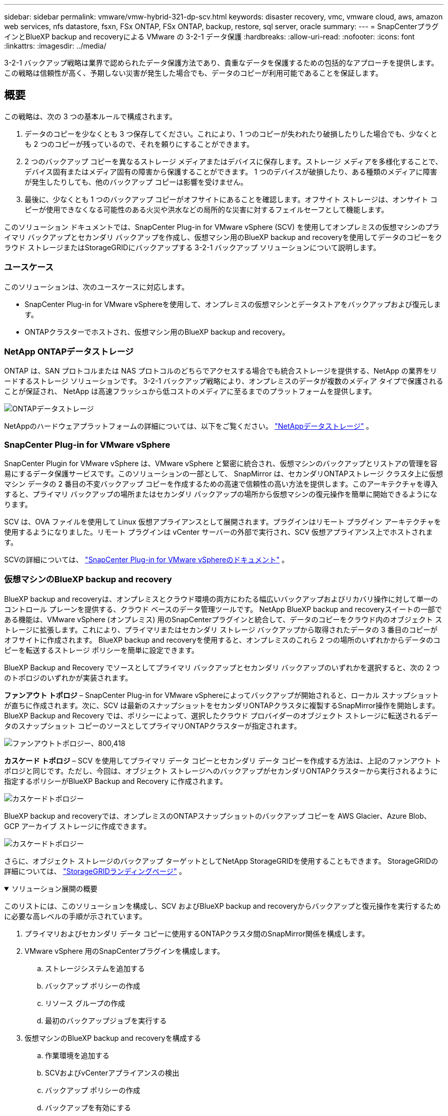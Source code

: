 ---
sidebar: sidebar 
permalink: vmware/vmw-hybrid-321-dp-scv.html 
keywords: disaster recovery, vmc, vmware cloud, aws, amazon web services, nfs datastore, fsxn, FSx ONTAP, FSx ONTAP, backup, restore, sql server, oracle 
summary:  
---
= SnapCenterプラグインとBlueXP backup and recoveryによる VMware の 3-2-1 データ保護
:hardbreaks:
:allow-uri-read: 
:nofooter: 
:icons: font
:linkattrs: 
:imagesdir: ../media/


[role="lead"]
3-2-1 バックアップ戦略は業界で認められたデータ保護方法であり、貴重なデータを保護するための包括的なアプローチを提供します。この戦略は信頼性が高く、予期しない災害が発生した場合でも、データのコピーが利用可能であることを保証します。



== 概要

この戦略は、次の 3 つの基本ルールで構成されます。

. データのコピーを少なくとも 3 つ保存してください。これにより、1 つのコピーが失われたり破損したりした場合でも、少なくとも 2 つのコピーが残っているので、それを頼りにすることができます。
. 2 つのバックアップ コピーを異なるストレージ メディアまたはデバイスに保存します。ストレージ メディアを多様化することで、デバイス固有またはメディア固有の障害から保護することができます。  1 つのデバイスが破損したり、ある種類のメディアに障害が発生したりしても、他のバックアップ コピーは影響を受けません。
. 最後に、少なくとも 1 つのバックアップ コピーがオフサイトにあることを確認します。オフサイト ストレージは、オンサイト コピーが使用できなくなる可能性のある火災や洪水などの局所的な災害に対するフェイルセーフとして機能します。


このソリューション ドキュメントでは、SnapCenter Plug-in for VMware vSphere (SCV) を使用してオンプレミスの仮想マシンのプライマリ バックアップとセカンダリ バックアップを作成し、仮想マシン用のBlueXP backup and recoveryを使用してデータのコピーをクラウド ストレージまたはStorageGRIDにバックアップする 3-2-1 バックアップ ソリューションについて説明します。



=== ユースケース

このソリューションは、次のユースケースに対応します。

* SnapCenter Plug-in for VMware vSphereを使用して、オンプレミスの仮想マシンとデータストアをバックアップおよび復元します。
* ONTAPクラスターでホストされ、仮想マシン用のBlueXP backup and recovery。




=== NetApp ONTAPデータストレージ

ONTAP は、SAN プロトコルまたは NAS プロトコルのどちらでアクセスする場合でも統合ストレージを提供する、NetApp の業界をリードするストレージ ソリューションです。  3-2-1 バックアップ戦略により、オンプレミスのデータが複数のメディア タイプで保護されることが保証され、 NetApp は高速フラッシュから低コストのメディアに至るまでのプラットフォームを提供します。

image:bxp-scv-hybrid-040.png["ONTAPデータストレージ"]

NetAppのハードウェアプラットフォームの詳細については、以下をご覧ください。 https://www.netapp.com/data-storage/["NetAppデータストレージ"] 。



=== SnapCenter Plug-in for VMware vSphere

SnapCenter Plugin for VMware vSphere は、VMware vSphere と緊密に統合され、仮想マシンのバックアップとリストアの管理を容易にするデータ保護サービスです。このソリューションの一部として、 SnapMirror は、セカンダリONTAPストレージ クラスタ上に仮想マシン データの 2 番目の不変バックアップ コピーを作成するための高速で信頼性の高い方法を提供します。このアーキテクチャを導入すると、プライマリ バックアップの場所またはセカンダリ バックアップの場所から仮想マシンの復元操作を簡単に開始できるようになります。

SCV は、OVA ファイルを使用して Linux 仮想アプライアンスとして展開されます。プラグインはリモート プラグイン アーキテクチャを使用するようになりました。リモート プラグインは vCenter サーバーの外部で実行され、SCV 仮想アプライアンス上でホストされます。

SCVの詳細については、 https://docs.netapp.com/us-en/sc-plugin-vmware-vsphere/["SnapCenter Plug-in for VMware vSphereのドキュメント"] 。



=== 仮想マシンのBlueXP backup and recovery

BlueXP backup and recoveryは、オンプレミスとクラウド環境の両方にわたる幅広いバックアップおよびリカバリ操作に対して単一のコントロール プレーンを提供する、クラウド ベースのデータ管理ツールです。 NetApp BlueXP backup and recoveryスイートの一部である機能は、VMware vSphere (オンプレミス) 用のSnapCenterプラグインと統合して、データのコピーをクラウド内のオブジェクト ストレージに拡張します。これにより、プライマリまたはセカンダリ ストレージ バックアップから取得されたデータの 3 番目のコピーがオフサイトに作成されます。  BlueXP backup and recoveryを使用すると、オンプレミスのこれら 2 つの場所のいずれかからデータのコピーを転送するストレージ ポリシーを簡単に設定できます。

BlueXP Backup and Recovery でソースとしてプライマリ バックアップとセカンダリ バックアップのいずれかを選択すると、次の 2 つのトポロジのいずれかが実装されます。

*ファンアウト トポロジ* – SnapCenter Plug-in for VMware vSphereによってバックアップが開始されると、ローカル スナップショットが直ちに作成されます。次に、SCV は最新のスナップショットをセカンダリONTAPクラスタに複製するSnapMirror操作を開始します。  BlueXP Backup and Recovery では、ポリシーによって、選択したクラウド プロバイダーのオブジェクト ストレージに転送されるデータのスナップショット コピーのソースとしてプライマリONTAPクラスターが指定されます。

image:bxp-scv-hybrid-001.png["ファンアウトトポロジー、800,418"]

*カスケード トポロジ* – SCV を使用してプライマリ データ コピーとセカンダリ データ コピーを作成する方法は、上記のファンアウト トポロジと同じです。ただし、今回は、オブジェクト ストレージへのバックアップがセカンダリONTAPクラスターから実行されるように指定するポリシーがBlueXP Backup and Recovery に作成されます。

image:bxp-scv-hybrid-002.png["カスケードトポロジー"]

BlueXP backup and recoveryでは、オンプレミスのONTAPスナップショットのバックアップ コピーを AWS Glacier、Azure Blob、GCP アーカイブ ストレージに作成できます。

image:bxp-scv-hybrid-003.png["カスケードトポロジー"]

さらに、オブジェクト ストレージのバックアップ ターゲットとしてNetApp StorageGRIDを使用することもできます。  StorageGRIDの詳細については、 https://www.netapp.com/data-storage/storagegrid["StorageGRIDランディングページ"] 。

.ソリューション展開の概要
[%collapsible%open]
====
このリストには、このソリューションを構成し、SCV およびBlueXP backup and recoveryからバックアップと復元操作を実行するために必要な高レベルの手順が示されています。

. プライマリおよびセカンダリ データ コピーに使用するONTAPクラスタ間のSnapMirror関係を構成します。
. VMware vSphere 用のSnapCenterプラグインを構成します。
+
.. ストレージシステムを追加する
.. バックアップ ポリシーの作成
.. リソース グループの作成
.. 最初のバックアップジョブを実行する


. 仮想マシンのBlueXP backup and recoveryを構成する
+
.. 作業環境を追加する
.. SCVおよびvCenterアプライアンスの検出
.. バックアップ ポリシーの作成
.. バックアップを有効にする


. SCV を使用してプライマリ ストレージとセカンダリ ストレージから仮想マシンを復元します。
. BlueXPバックアップと復元を使用して、オブジェクト ストレージから仮想マシンを復元します。


====
.前提条件
[%collapsible%open]
====
このソリューションの目的は、VMware vSphere で実行され、 NetApp ONTAPによってホストされる NFS データストアに配置されている仮想マシンのデータ保護を実証することです。このソリューションでは、次のコンポーネントが構成され、使用できる状態になっていることを前提としています。

. VMware vSphere に接続された NFS または VMFS データストアを備えたONTAPストレージ クラスター。 NFS と VMFS の両方のデータストアがサポートされています。このソリューションでは NFS データストアが利用されました。
. NFS データストアに使用されるボリュームに対してSnapMirror関係が確立されたセカンダリONTAPストレージ クラスタ。
. オブジェクト ストレージ バックアップに使用されるクラウド プロバイダー用にBlueXPコネクタがインストールされています。
. バックアップされる仮想マシンは、プライマリONTAPストレージ クラスタにある NFS データストア上にあります。
. BlueXPコネクタとオンプレミスのONTAPストレージ クラスタ管理インターフェイス間のネットワーク接続。
. BlueXPコネクタとオンプレミスの SCV アプライアンス VM 間、およびBlueXPコネクタと vCenter 間のネットワーク接続。
. オンプレミスのONTAPクラスタ間 LIF とオブジェクト ストレージ サービス間のネットワーク接続。
. プライマリおよびセカンダリONTAPストレージ クラスタ上の管理 SVM 用に設定された DNS。詳細については、 https://docs.netapp.com/us-en/ontap/networking/configure_dns_for_host-name_resolution.html#configure-an-svm-and-data-lifs-for-host-name-resolution-using-an-external-dns-server["ホスト名解決に使用するDNSの設定"] 。


====


== 高レベルアーキテクチャ

このソリューションのテスト/検証は、最終的な展開環境と一致する場合も一致しない場合もあるラボで実行されました。

image:bxp-scv-hybrid-004.png["ソリューションアーキテクチャ図"]



== ソリューションの展開

このソリューションでは、オンプレミス データ センターにある VMware vSphere クラスター内の Windows および Linux 仮想マシンのバックアップとリカバリを実行するために、 SnapCenter Plug-in for VMware vSphereとBlueXP backup and recoveryを利用するソリューションを展開および検証するための詳細な手順を示します。このセットアップの仮想マシンは、 ONTAP A300 ストレージ クラスタによってホストされる NFS データストアに保存されます。さらに、別のONTAP A300 ストレージ クラスタは、 SnapMirrorを使用して複製されたボリュームのセカンダリ デスティネーションとして機能します。さらに、Amazon Web Services と Azure Blob でホストされているオブジェクト ストレージが、データの 3 番目のコピーのターゲットとして使用されました。

SCV によって管理されるバックアップのセカンダリ コピーのSnapMirror関係の作成と、SCV とBlueXP backup and recoveryの両方でのバックアップ ジョブの構成について説明します。

SnapCenter Plug-in for VMware vSphereの詳細については、 https://docs.netapp.com/us-en/sc-plugin-vmware-vsphere/["SnapCenter Plug-in for VMware vSphereのドキュメント"] 。

BlueXP backup and recoveryの詳細については、 https://docs.netapp.com/us-en/bluexp-backup-recovery/index.html["BlueXP backup and recoveryドキュメント"] 。



=== ONTAPクラスタ間のSnapMirror関係を確立する

SnapCenter Plug-in for VMware vSphereは、 ONTAP SnapMirrorテクノロジを使用して、セカンダリSnapMirrorおよび/またはSnapVaultコピーのセカンダリONTAPクラスタへの転送を管理します。

SCV バックアップ ポリシーには、 SnapMirrorまたはSnapVault関係を使用するオプションがあります。主な違いは、 SnapMirrorオプションを使用する場合、ポリシーでバックアップ用に構成された保持スケジュールがプライマリ ロケーションとセカンダリ ロケーションで同じになることです。  SnapVaultはアーカイブ用に設計されており、このオプションを使用すると、セカンダリONTAPストレージ クラスタ上のスナップショット コピーに対してSnapMirror関係を使用して個別の保持スケジュールを確立できます。

SnapMirror関係の設定は、多くの手順が自動化されているBlueXPで実行することも、System Manager とONTAP CLI を使用して実行することもできます。これらすべての方法について以下で説明します。



==== BlueXPとのSnapMirror関係を確立する

BlueXP Web コンソールから次の手順を完了する必要があります。

.プライマリおよびセカンダリONTAPストレージ システムのレプリケーション設定
[%collapsible%open]
====
まず、 BlueXP Web コンソールにログインし、Canvas に移動します。

. ソース (プライマリ) ONTAPストレージ システムを、宛先 (セカンダリ) ONTAPストレージ システムにドラッグ アンド ドロップします。
+
image:bxp-scv-hybrid-041.png["ドラッグアンドドロップストレージシステム"]

. 表示されるメニューから*レプリケーション*を選択します。
+
image:bxp-scv-hybrid-042.png["レプリケーションを選択"]

. *宛先ピアリング設定* ページで、ストレージ システム間の接続に使用する宛先クラスタ間 LIF を選択します。
+
image:bxp-scv-hybrid-043.png["クラスタ間LIFを選択する"]

. *宛先ボリューム名* ページで、最初にソース ボリュームを選択し、次に宛先ボリューム名を入力して、宛先 SVM とアグリゲートを選択します。続行するには、[*次へ*] をクリックします。
+
image:bxp-scv-hybrid-044.png["ソースボリュームを選択"]

+
image:bxp-scv-hybrid-045.png["宛先ボリュームの詳細"]

. レプリケーションを実行するための最大転送速度を選択します。
+
image:bxp-scv-hybrid-046.png["最大転送速度"]

. セカンダリ バックアップの保持スケジュールを決定するポリシーを選択します。このポリシーは事前に作成することも (以下の「スナップショット保持ポリシーの作成」手順の手動プロセスを参照)、必要に応じて事後に変更することもできます。
+
image:bxp-scv-hybrid-047.png["保持ポリシーを選択"]

. 最後に、すべての情報を確認し、「Go」ボタンをクリックしてレプリケーションのセットアップ プロセスを開始します。
+
image:bxp-scv-hybrid-048.png["確認して出発"]



====


==== System ManagerとONTAP CLIを使用してSnapMirror関係を確立する

SnapMirror関係を確立するために必要なすべての手順は、System Manager またはONTAP CLI を使用して実行できます。次のセクションでは、両方の方法について詳細な情報を提供します。

.送信元と宛先のクラスタ間論理インターフェースを記録する
[%collapsible%open]
====
ソースおよびデスティネーションのONTAPクラスタについては、System Manager または CLI からクラスタ間 LIF 情報を取得できます。

. ONTAP System Manager で、[ネットワークの概要] ページに移動し、FSx がインストールされている AWS VPC と通信するように設定されているタイプ: クラスタ間の IP アドレスを取得します。
+
image:dr-vmc-aws-010.png["入出力ダイアログまたは書かれたコンテンツを示す図"]

. CLI を使用してクラスタ間 IP アドレスを取得するには、次のコマンドを実行します。
+
....
ONTAP-Dest::> network interface show -role intercluster
....


====
.ONTAPクラスタ間のクラスタピアリングを確立する
[%collapsible%open]
====
ONTAPクラスタ間のクラスタ ピアリングを確立するには、開始側のONTAPクラスタで入力した一意のパスフレーズを、他のピア クラスタで確認する必要があります。

. 宛先ONTAPクラスタでピアリングを設定するには、 `cluster peer create`指示。プロンプトが表示されたら、後でソース クラスターで作成プロセスを完了するために使用する一意のパスフレーズを入力します。
+
....
ONTAP-Dest::> cluster peer create -address-family ipv4 -peer-addrs source_intercluster_1, source_intercluster_2
Enter the passphrase:
Confirm the passphrase:
....
. ソース クラスタでは、 ONTAP System Manager または CLI を使用してクラスタ ピア関係を確立できます。  ONTAP System Manager から、[Protection] > [Overview] に移動し、[Peer Cluster] を選択します。
+
image:dr-vmc-aws-012.png["入出力ダイアログまたは書かれたコンテンツを示す図"]

. [ピア クラスター] ダイアログ ボックスで、必要な情報を入力します。
+
.. 宛先ONTAPクラスタでピア クラスタ関係を確立するために使用されたパスフレーズを入力します。
.. 選択 `Yes`暗号化された関係を確立します。
.. 宛先ONTAPクラスタのクラスタ間 LIF IP アドレスを入力します。
.. プロセスを終了するには、「クラスター ピアリングの開始」をクリックします。
+
image:dr-vmc-aws-013.png["入出力ダイアログまたは書かれたコンテンツを示す図"]



. 次のコマンドを使用して、宛先ONTAPクラスタからクラスタ ピア関係のステータスを確認します。
+
....
ONTAP-Dest::> cluster peer show
....


====
.SVMピアリング関係を確立する
[%collapsible%open]
====
次の手順では、 SnapMirror関係になるボリュームを含む宛先ストレージ仮想マシンとソース ストレージ仮想マシン間の SVM 関係を設定します。

. 宛先ONTAPクラスタから、CLI から次のコマンドを使用して SVM ピア関係を作成します。
+
....
ONTAP-Dest::> vserver peer create -vserver DestSVM -peer-vserver Backup -peer-cluster OnPremSourceSVM -applications snapmirror
....
. ソースONTAPクラスタから、 ONTAP System Manager または CLI のいずれかを使用してピアリング関係を受け入れます。
. ONTAP System Manager から、[Protection] > [Overview] に移動し、[Storage VM Peers] の下の [Peer Storage VMs] を選択します。
+
image:dr-vmc-aws-015.png["入出力ダイアログまたは書かれたコンテンツを示す図"]

. ピア ストレージ VM のダイアログ ボックスで、必須フィールドに入力します。
+
** ソースストレージVM
** 宛先クラスター
** 宛先ストレージVM
+
image:dr-vmc-aws-016.png["入出力ダイアログまたは書かれたコンテンツを示す図"]



. SVM ピアリング プロセスを完了するには、[ピア ストレージ VM] をクリックします。


====
.スナップショット保持ポリシーを作成する
[%collapsible%open]
====
SnapCenter は、プライマリ ストレージ システム上にスナップショット コピーとして存在するバックアップの保持スケジュールを管理します。これは、 SnapCenterでポリシーを作成するときに確立されます。 SnapCenter は、セカンダリ ストレージ システムに保持されるバックアップの保持ポリシーを管理しません。これらのポリシーは、セカンダリ FSx クラスター上に作成され、ソース ボリュームとSnapMirror関係にある宛先ボリュームに関連付けられたSnapMirrorポリシーを通じて個別に管理されます。

SnapCenterポリシーを作成するときに、 SnapCenterバックアップの作成時に生成される各スナップショットのSnapMirrorラベルに追加されるセカンダリ ポリシー ラベルを指定するオプションがあります。


NOTE: セカンダリ ストレージでは、これらのラベルは、スナップショットの保持を強制する目的で、宛先ボリュームに関連付けられたポリシー ルールと照合されます。

次の例は、SQL Server データベースとログ ボリュームの毎日のバックアップに使用されるポリシーの一部として生成されたすべてのスナップショットに存在するSnapMirrorラベルを示しています。

image:dr-vmc-aws-017.png["入出力ダイアログまたは書かれたコンテンツを示す図"]

SQL Serverデータベース用のSnapCenterポリシーの作成の詳細については、 https://docs.netapp.com/us-en/snapcenter/protect-scsql/task_create_backup_policies_for_sql_server_databases.html["SnapCenterのドキュメント"^] 。

まず、保持するスナップショット コピーの数を指定するルールを含むSnapMirrorポリシーを作成する必要があります。

. FSx クラスターにSnapMirrorポリシーを作成します。
+
....
ONTAP-Dest::> snapmirror policy create -vserver DestSVM -policy PolicyName -type mirror-vault -restart always
....
. SnapCenterポリシーで指定されたセカンダリ ポリシー ラベルと一致するSnapMirrorラベルを使用して、ポリシーにルールを追加します。
+
....
ONTAP-Dest::> snapmirror policy add-rule -vserver DestSVM -policy PolicyName -snapmirror-label SnapMirrorLabelName -keep #ofSnapshotsToRetain
....
+
次のスクリプトは、ポリシーに追加できるルールの例を示しています。

+
....
ONTAP-Dest::> snapmirror policy add-rule -vserver sql_svm_dest -policy Async_SnapCenter_SQL -snapmirror-label sql-ondemand -keep 15
....
+

NOTE: 各SnapMirrorラベルと保持するスナップショットの数 (保持期間) に対して追加のルールを作成します。



====
.宛先ボリュームを作成する
[%collapsible%open]
====
ソース ボリュームからのスナップショット コピーの受信者となる宛先ボリュームをONTAP上に作成するには、宛先ONTAPクラスターで次のコマンドを実行します。

....
ONTAP-Dest::> volume create -vserver DestSVM -volume DestVolName -aggregate DestAggrName -size VolSize -type DP
....
====
.ソースボリュームと宛先ボリューム間のSnapMirror関係を作成する
[%collapsible%open]
====
ソース ボリュームと宛先ボリュームの間にSnapMirror関係を作成するには、宛先ONTAPクラスタで次のコマンドを実行します。

....
ONTAP-Dest::> snapmirror create -source-path OnPremSourceSVM:OnPremSourceVol -destination-path DestSVM:DestVol -type XDP -policy PolicyName
....
====
.SnapMirror関係を初期化する
[%collapsible%open]
====
SnapMirror関係を初期化します。このプロセスは、ソース ボリュームから生成された新しいスナップショットを開始し、それを宛先ボリュームにコピーします。

ボリュームを作成するには、宛先のONTAPクラスターで次のコマンドを実行します。

....
ONTAP-Dest::> snapmirror initialize -destination-path DestSVM:DestVol
....
====


=== SnapCenter Plug-in for VMware vSphereを構成する

インストールが完了すると、vCenter Server Appliance 管理インターフェイスからSnapCenter Plug-in for VMware vSphereにアクセスできるようになります。  SCV は、ESXi ホストにマウントされ、Windows および Linux VM を含む NFS データストアのバックアップを管理します。

レビュー https://docs.netapp.com/us-en/sc-plugin-vmware-vsphere/scpivs44_protect_data_overview.html["データ保護のワークフロー"]バックアップの構成手順の詳細については、SCV ドキュメントのセクションを参照してください。

仮想マシンとデータストアのバックアップを構成するには、プラグイン インターフェイスから次の手順を完了する必要があります。

.Discovery ONTAPストレージシステム
[%collapsible%open]
====
プライマリ バックアップとセカンダリ バックアップの両方に使用されるONTAPストレージ クラスターを検出します。

. SnapCenter Plug-in for VMware vSphereで、左側のメニューの *ストレージ システム* に移動し、*追加* ボタンをクリックします。
+
image:bxp-scv-hybrid-005.png["ストレージ システム"]

. プライマリONTAPストレージ システムの資格情報とプラットフォーム タイプを入力し、[*追加*] をクリックします。
+
image:bxp-scv-hybrid-006.png["ストレージ システムの追加"]

. セカンダリONTAPストレージ システムに対してこの手順を繰り返します。


====
.SCVバックアップポリシーを作成する
[%collapsible%open]
====
ポリシーは、SCV によって管理されるバックアップの保持期間、頻度、およびレプリケーション オプションを指定します。

レビュー https://docs.netapp.com/us-en/sc-plugin-vmware-vsphere/scpivs44_create_backup_policies_for_vms_and_datastores.html["VMとデータストアのバックアップ ポリシーの作成"]詳細については、ドキュメントのセクションを参照してください。

バックアップ ポリシーを作成するには、次の手順を実行します。

. SnapCenter Plug-in for VMware vSphereで、左側のメニューの *ポリシー* に移動し、*作成* ボタンをクリックします。
+
image:bxp-scv-hybrid-007.png["ポリシー"]

. ポリシーの名前、保持期間、頻度とレプリケーションのオプション、スナップショット ラベルを指定します。
+
image:bxp-scv-hybrid-008.png["ポリシーを作成"]

+

NOTE: SnapCenterプラグインでポリシーを作成すると、 SnapMirrorとSnapVaultのオプションが表示されます。  SnapMirrorを選択した場合、ポリシーで指定された保持スケジュールはプライマリ スナップショットとセカンダリ スナップショットの両方で同じになります。 SnapVaultを選択した場合、セカンダリ スナップショットの保持スケジュールは、 SnapMirror関係で実装された別のスケジュールに基づいて決定されます。これは、セカンダリ バックアップの保持期間を長くしたい場合に便利です。

+

NOTE: スナップショット ラベルは、セカンダリONTAPクラスタに複製されたSnapVaultコピーに対して特定の保持期間を設定したポリシーを適用するために使用できるため便利です。  SCV をBlueXPバックアップおよびリストアで使用する場合、スナップショット ラベル フィールドは空白にするか、 BlueXPバックアップ ポリシーで指定されたラベルと [下線]#一致# する必要があります。

. 必要なポリシーごとにこの手順を繰り返します。たとえば、毎日、毎週、毎月のバックアップに個別のポリシーを設定します。


====
.リソース グループの作成
[%collapsible%open]
====
リソース グループには、バックアップ ジョブに含めるデータストアと仮想マシン、および関連するポリシーとバックアップ スケジュールが含まれます。

レビュー https://docs.netapp.com/us-en/sc-plugin-vmware-vsphere/scpivs44_create_resource_groups_for_vms_and_datastores.html["リソース グループの作成"]詳細については、ドキュメントのセクションを参照してください。

リソース グループを作成するには、次の手順を実行します。

. SnapCenter Plug-in for VMware vSphereで、左側のメニューの *リソース グループ* に移動し、*作成* ボタンをクリックします。
+
image:bxp-scv-hybrid-009.png["リソース グループの作成"]

. リソース グループの作成ウィザードで、グループの名前と説明、および通知を受信するために必要な情報を入力します。  「次へ」をクリックします
. 次のページで、バックアップ ジョブに含めるデータストアと仮想マシンを選択し、[次へ] をクリックします。
+
image:bxp-scv-hybrid-010.png["データストアと仮想マシンを選択"]

+

NOTE: 特定の VM またはデータストア全体を選択するオプションがあります。どちらを選択した場合でも、バックアップは基礎となるボリュームのスナップショットを取得した結果であるため、ボリューム全体 (およびデータストア) がバックアップされます。ほとんどの場合、データストア全体を選択するのが最も簡単です。ただし、復元時に使用可能な VM のリストを制限する場合は、バックアップ対象として VM のサブセットのみを選択できます。

. 複数のデータストアに存在する VMDK を持つ VM のデータストアをまたぐためのオプションを選択し、[次へ] をクリックします。
+
image:bxp-scv-hybrid-011.png["データストアをまたぐ"]

+

NOTE: BlueXP backup and recoveryでは、現在、複数のデータストアにまたがる VMDK を持つ VM のバックアップはサポートされていません。

. 次のページで、リソース グループに関連付けるポリシーを選択し、[次へ] をクリックします。
+
image:bxp-scv-hybrid-012.png["リソースグループポリシー"]

+

NOTE: BlueXP backup and recoveryを使用して SCV 管理スナップショットをオブジェクト ストレージにバックアップする場合、各リソース グループは 1 つのポリシーにのみ関連付けることができます。

. バックアップが実行される時刻を決定するスケジュールを選択します。  *次へ*をクリックします。
+
image:bxp-scv-hybrid-013.png["リソースグループポリシー"]

. 最後に、概要ページを確認し、[完了] をクリックしてリソース グループの作成を完了します。


====
.バックアップジョブを実行する
[%collapsible%open]
====
この最後のステップでは、バックアップ ジョブを実行し、その進行状況を監視します。  BlueXP backup and recoveryからリソースを検出する前に、SCV で少なくとも 1 つのバックアップ ジョブが正常に完了している必要があります。

. SnapCenter Plug-in for VMware vSphereで、左側のメニューの *リソース グループ* に移動します。
. バックアップ ジョブを開始するには、目的のリソース グループを選択し、[今すぐ実行] ボタンをクリックします。
+
image:bxp-scv-hybrid-014.png["バックアップジョブを実行する"]

. バックアップ ジョブを監視するには、左側のメニューの *ダッシュボード* に移動します。  *最近のジョブアクティビティ* の下でジョブ ID 番号をクリックして、ジョブの進行状況を監視します。
+
image:bxp-scv-hybrid-015.png["ジョブの進行状況を監視する"]



====


=== BlueXP backup and recoveryでオブジェクト ストレージへのバックアップを構成する

BlueXPがデータ インフラストラクチャを効果的に管理するには、事前にコネクタをインストールする必要があります。コネクタは、リソースの検出とデータ操作の管理に関連するアクションを実行します。

BlueXPコネクタの詳細については、以下を参照してください。 https://docs.netapp.com/us-en/bluexp-setup-admin/concept-connectors.html["コネクタについて学ぶ"] BlueXPドキュメント内。

利用しているクラウド プロバイダーのコネクタがインストールされると、オブジェクト ストレージのグラフィック表現がキャンバスから表示できるようになります。

SCV オンプレミスで管理されるデータをバックアップするようにBlueXP backup and recoveryを構成するには、次の手順を実行します。

.キャンバスに作業環境を追加する
[%collapsible%open]
====
最初のステップは、オンプレミスのONTAPストレージシステムをBlueXPに追加することです。

. キャンバスから「*作業環境の追加*」を選択して開始します。
+
image:bxp-scv-hybrid-016.png["作業環境を追加する"]

. 場所の選択肢から「*オンプレミス*」を選択し、「*検出*」ボタンをクリックします。
+
image:bxp-scv-hybrid-017.png["オンプレミスを選択"]

. ONTAPストレージ システムの資格情報を入力し、[検出] ボタンをクリックして作業環境を追加します。
+
image:bxp-scv-hybrid-018.png["ストレージシステムの資格情報を追加する"]



====
.オンプレミスの SCV アプライアンスと vCenter の検出
[%collapsible%open]
====
オンプレミスのデータストアと仮想マシンのリソースを検出するには、SCV データ ブローカーの情報と vCenter 管理アプライアンスの資格情報を追加します。

. BlueXPの左側のメニューから*保護 > バックアップとリカバリ > 仮想マシン*を選択します。
+
image:bxp-scv-hybrid-019.png["仮想マシンを選択"]

. 仮想マシンのメイン画面から [設定] ドロップダウン メニューにアクセスし、[SnapCenter Plug-in for VMware vSphere] を選択します。
+
image:bxp-scv-hybrid-020.png["設定ドロップダウンメニュー"]

. *登録* ボタンをクリックし、 SnapCenterプラグイン アプライアンスの IP アドレスとポート番号、および vCenter 管理アプライアンスのユーザー名とパスワードを入力します。検出プロセスを開始するには、[*登録*] ボタンをクリックします。
+
image:bxp-scv-hybrid-021.png["SCVとvCenterの情報を入力します"]

. ジョブの進行状況は、「ジョブ監視」タブから監視できます。
+
image:bxp-scv-hybrid-022.png["ジョブの進捗状況を表示する"]

. 検出が完了すると、検出されたすべての SCV アプライアンスのデータストアと仮想マシンを表示できるようになります。
+
image:bxp-scv-hybrid-023.png["利用可能なリソースを表示"]



====
.BlueXPバックアップポリシーを作成する
[%collapsible%open]
====
仮想マシンのBlueXP backup and recoveryでは、保持期間、バックアップ ソース、アーカイブ ポリシーを指定するポリシーを作成します。

ポリシー作成の詳細については、以下を参照してください。 https://docs.netapp.com/us-en/bluexp-backup-recovery/task-create-policies-vms.html["データストアをバックアップするポリシーを作成する"] 。

. BlueXP backup and recoveryのメイン ページで、[設定] ドロップダウン メニューにアクセスし、[ポリシー] を選択します。
+
image:bxp-scv-hybrid-024.png["仮想マシンを選択"]

. *ポリシーの作成* をクリックして、*ハイブリッド バックアップのポリシーの作成* ウィンドウにアクセスします。
+
.. ポリシーの名前を追加する
.. 希望する保存期間を選択してください
.. バックアップをプライマリまたはセカンダリのオンプレミスONTAPストレージ システムから取得するかどうかを選択します。
.. オプションで、追加のコスト削減のために、どのくらいの期間後にバックアップがアーカイブ ストレージに階層化されるかを指定します。
+
image:bxp-scv-hybrid-025.png["バックアップ ポリシーの作成"]

+

NOTE: ここで入力したSnapMirrorラベルは、ポリシーを適用するバックアップを識別するために使用されます。ラベル名は、対応するオンプレミスの SCV ポリシーのラベル名と一致する必要があります。



. *作成*をクリックしてポリシーの作成を完了します。


====
.Amazon Web Services へのデータストアのバックアップ
[%collapsible%open]
====
最後のステップは、個々のデータストアと仮想マシンのデータ保護を有効にすることです。次の手順では、AWS へのバックアップをアクティブ化する方法を説明します。

詳細については、 https://docs.netapp.com/us-en/bluexp-backup-recovery/task-backup-vm-data-to-aws.html["データストアを Amazon Web Services にバックアップする"] 。

. BlueXP backup and recoveryのメイン ページから、バックアップするデータストアの設定ドロップダウンにアクセスし、[バックアップのアクティブ化] を選択します。
+
image:bxp-scv-hybrid-026.png["バックアップを有効にする"]

. データ保護操作に使用するポリシーを割り当て、[次へ] をクリックします。
+
image:bxp-scv-hybrid-027.png["ポリシーを割り当てる"]

. 作業環境が以前に検出されている場合は、「*作業環境の追加*」ページに、チェックマークが付いたデータストアと作業環境が表示されます。作業環境が以前に検出されていない場合は、ここで追加できます。続行するには、[次へ] をクリックします。
+
image:bxp-scv-hybrid-028.png["作業環境を追加する"]

. *プロバイダーの選択*ページでAWSをクリックし、*次へ*ボタンをクリックして続行します。
+
image:bxp-scv-hybrid-029.png["クラウドプロバイダーを選択"]

. 使用する AWS アクセスキーとシークレットキー、リージョン、アーカイブ層など、AWS のプロバイダー固有の認証情報を入力します。また、オンプレミスのONTAPストレージ システムのONTAP IP スペースを選択します。  *次へ*をクリックします。
+
image:bxp-scv-hybrid-030.png["クラウドを提供する資格情報を提供する"]

. 最後に、バックアップ ジョブの詳細を確認し、[バックアップのアクティブ化] ボタンをクリックして、データストアのデータ保護を開始します。
+
image:bxp-scv-hybrid-031.png["確認して有効化"]

+

NOTE: この時点ではデータ転送がすぐに開始されない場合があります。  BlueXP backup and recoveryは、未処理のスナップショットを 1 時間ごとにスキャンし、それらをオブジェクト ストレージに転送します。



====


=== データ損失の場合の仮想マシンの復元

データの安全を確保することは、包括的なデータ保護の 1 つの側面にすぎません。同様に重要なのは、データの損失やランサムウェア攻撃が発生した場合に、どこからでも迅速にデータを復元できる機能です。この機能は、シームレスなビジネス運用を維持し、リカバリポイント目標を達成するために不可欠です。

NetApp は、適応性に優れた 3-2-1 戦略を提供し、プライマリ、セカンダリ、およびオブジェクト ストレージの場所で保持スケジュールをカスタマイズして制御できます。この戦略により、データ保護のアプローチを特定のニーズに合わせて柔軟にカスタマイズできるようになります。

このセクションでは、SnapCenter Plug-in for VMware vSphereと仮想マシンのBlueXP backup and recoveryの両方からのデータ復元プロセスの概要を説明します。



==== SnapCenter Plug-in for VMware vSphereからの仮想マシンの復元

このソリューションでは、仮想マシンが元の場所と別の場所に復元されました。このソリューションでは、SCV のデータ復元機能のすべての側面がカバーされるわけではありません。  SCVが提供するすべての詳細情報については、 https://docs.netapp.com/us-en/sc-plugin-vmware-vsphere/scpivs44_restore_vms_from_backups.html["バックアップからのVMのリストア"]製品ドキュメントに記載されています。

.SCVから仮想マシンを復元する
[%collapsible%open]
====
プライマリ ストレージまたはセカンダリ ストレージから仮想マシンを復元するには、次の手順を実行します。

. vCenter クライアントから *インベントリ > ストレージ* に移動し、復元する仮想マシンが含まれているデータストアをクリックします。
. *構成* タブから *バックアップ* をクリックして、利用可能なバックアップのリストにアクセスします。
+
image:bxp-scv-hybrid-032.png["バックアップのアクセスリスト"]

. バックアップをクリックして VM のリストにアクセスし、復元する VM を選択します。  *復元*をクリックします。
+
image:bxp-scv-hybrid-033.png["復元するVMを選択"]

. 復元ウィザードから、仮想マシン全体を復元するか、特定の VMDK を復元するかを選択します。元の場所または別の場所にインストールすることを選択し、復元後の VM 名と宛先データストアを指定します。*次へ*をクリックします。
+
image:bxp-scv-hybrid-034.png["復元の詳細を入力してください"]

. プライマリまたはセカンダリのストレージ場所からバックアップすることを選択します。
+
image:bxp-scv-hybrid-035.png["プライマリまたはセカンダリを選択"]

. 最後に、バックアップ ジョブの概要を確認し、「完了」をクリックして復元プロセスを開始します。


====


==== BlueXP backup and recoveryから仮想マシンを復元する

仮想マシン用のBlueXP backup and recoveryを使用すると、仮想マシンを元の場所に復元できます。復元機能には、 BlueXP Web コンソールからアクセスします。

詳細については、 https://docs.netapp.com/us-en/bluexp-backup-recovery/task-restore-vm-data.html["クラウドから仮想マシンのデータを復元する"] 。

.BlueXP backup and recoveryから仮想マシンを復元する
[%collapsible%open]
====
BlueXP backup and recoveryから仮想マシンを復元するには、次の手順を実行します。

. *保護 > バックアップとリカバリ > 仮想マシン* に移動し、仮想マシンをクリックして、復元可能な仮想マシンのリストを表示します。
+
image:bxp-scv-hybrid-036.png["VMのアクセスリスト"]

. 復元するVMの設定ドロップダウンメニューにアクセスし、
+
image:bxp-scv-hybrid-037.png["設定から復元を選択"]

. 復元するバックアップを選択し、「次へ」をクリックします。
+
image:bxp-scv-hybrid-038.png["バックアップを選択"]

. バックアップ ジョブの概要を確認し、[復元] をクリックして復元プロセスを開始します。
. *ジョブ監視*タブから復元ジョブの進行状況を監視します。
+
image:bxp-scv-hybrid-039.png["ジョブ監視タブから復元を確認する"]



====


== まとめ

3-2-1 バックアップ戦略は、 SnapCenter Plug-in for VMware vSphereと仮想マシン用のBlueXP backup and recoveryを使用して実装すると、データ保護のための堅牢で信頼性が高く、コスト効率に優れたソリューションを提供します。この戦略は、データの冗長性とアクセス性を保証するだけでなく、オンプレミスのONTAPストレージ システムとクラウドベースのオブジェクト ストレージの両方から、任意の場所からデータを復元できる柔軟性も提供します。

このドキュメントで紹介するユースケースは、 NetApp、VMware、および主要なクラウド プロバイダー間の統合を強調する実証済みのデータ保護テクノロジに重点を置いています。 SnapCenter Plug-in for VMware vSphere は、VMware vSphere とのシームレスな統合を提供し、データ保護操作の効率的かつ集中的な管理を可能にします。この統合により、仮想マシンのバックアップおよびリカバリ プロセスが合理化され、VMware エコシステム内でのスケジュール設定、監視、および柔軟な復元操作が容易になります。 BlueXP backup and recoveryは、仮想マシン データの安全なエアギャップ バックアップをクラウド ベースのオブジェクト ストレージに提供することで、3-2-1 の 1 つを実現します。直感的なインターフェースと論理的なワークフローにより、重要なデータを長期にわたってアーカイブするための安全なプラットフォームが提供されます。



== 追加情報

このソリューションで紹介されているテクノロジーの詳細については、次の追加情報を参照してください。

* https://docs.netapp.com/us-en/sc-plugin-vmware-vsphere/["SnapCenter Plug-in for VMware vSphereのドキュメント"]
* https://docs.netapp.com/us-en/bluexp-family/["BlueXPドキュメント"]


